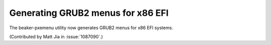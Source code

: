 Generating GRUB2 menus for x86 EFI
==================================

The beaker-pxemenu utility now generates GRUB2 menus for x86 EFI systems.

(Contributed by Matt Jia in :issue:`1087090`.)
